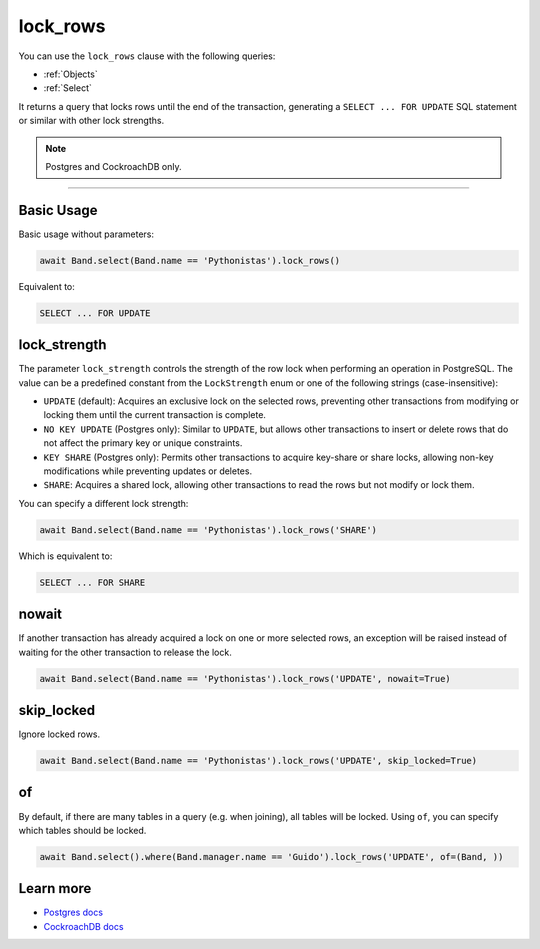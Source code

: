 .. _lock_rows:

lock_rows
=========

You can use the ``lock_rows`` clause with the following queries:

* :ref:`Objects`
* :ref:`Select`

It returns a query that locks rows until the end of the transaction, generating a ``SELECT ... FOR UPDATE`` SQL statement or similar with other lock strengths.

.. note:: Postgres and CockroachDB only.

-------------------------------------------------------------------------------

Basic Usage
-----------

Basic usage without parameters:

.. code-block:: python

    await Band.select(Band.name == 'Pythonistas').lock_rows()

Equivalent to:

.. code-block:: sql

   SELECT ... FOR UPDATE


lock_strength
-------------

The parameter ``lock_strength`` controls the strength of the row lock when performing an operation in PostgreSQL.
The value can be a predefined constant from the ``LockStrength`` enum or one of the following strings (case-insensitive):

* ``UPDATE`` (default): Acquires an exclusive lock on the selected rows, preventing other transactions from modifying or locking them until the current transaction is complete.
* ``NO KEY UPDATE`` (Postgres only): Similar to ``UPDATE``, but allows other transactions to insert or delete rows that do not affect the primary key or unique constraints.
* ``KEY SHARE`` (Postgres only): Permits other transactions to acquire key-share or share locks, allowing non-key modifications while preventing updates or deletes.
* ``SHARE``: Acquires a shared lock, allowing other transactions to read the rows but not modify or lock them.

You can specify a different lock strength:

.. code-block:: python

    await Band.select(Band.name == 'Pythonistas').lock_rows('SHARE')

Which is equivalent to:

.. code-block:: sql

   SELECT ... FOR SHARE


nowait
------

If another transaction has already acquired a lock on one or more selected rows, an exception will be raised instead of
waiting for the other transaction to release the lock.

.. code-block:: python

    await Band.select(Band.name == 'Pythonistas').lock_rows('UPDATE', nowait=True)


skip_locked
-----------

Ignore locked rows.

.. code-block:: python

    await Band.select(Band.name == 'Pythonistas').lock_rows('UPDATE', skip_locked=True)


of
--

By default, if there are many tables in a query (e.g. when joining), all tables will be locked.
Using ``of``, you can specify which tables should be locked.

.. code-block:: python

    await Band.select().where(Band.manager.name == 'Guido').lock_rows('UPDATE', of=(Band, ))


Learn more
----------

* `Postgres docs <https://www.postgresql.org/docs/current/sql-select.html#SQL-FOR-UPDATE-SHARE>`_
* `CockroachDB docs <https://www.cockroachlabs.com/docs/stable/select-for-update#lock-strengths>`_
